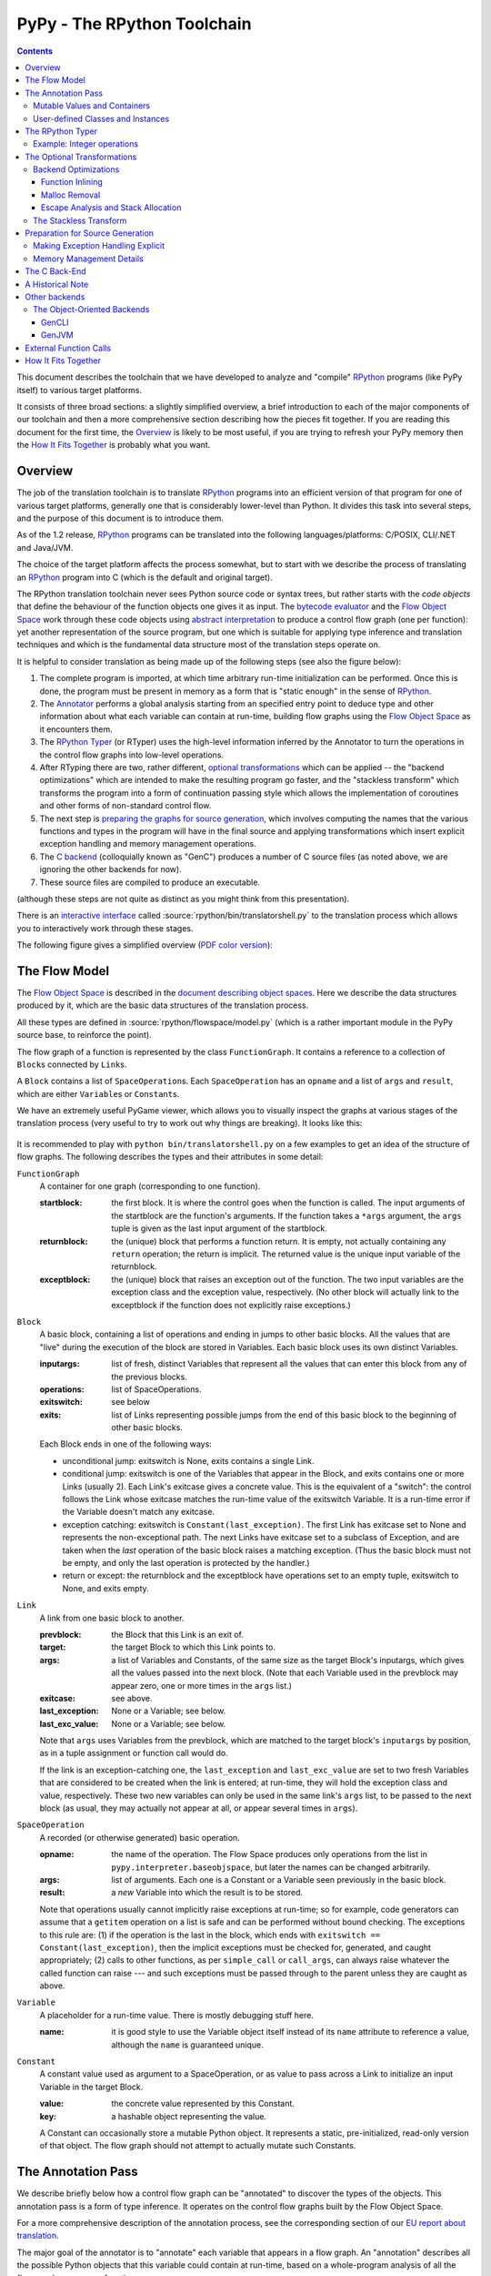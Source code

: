 =============================
 PyPy - The RPython Toolchain
=============================

.. contents::


This document describes the toolchain that we have developed to analyze
and "compile" RPython_ programs (like PyPy itself) to various target
platforms.

.. _RPython: coding-guide.html#restricted-python

It consists of three broad sections: a slightly simplified overview, a
brief introduction to each of the major components of our toolchain and
then a more comprehensive section describing how the pieces fit together.
If you are reading this document for the first time, the Overview_ is
likely to be most useful, if you are trying to refresh your PyPy memory
then the `How It Fits Together`_ is probably what you want.

Overview
========

The job of the translation toolchain is to translate RPython_ programs into an
efficient version of that program for one of various target platforms,
generally one that is considerably lower-level than Python.  It divides
this task into several steps, and the purpose of this document is to
introduce them.

As of the 1.2 release, RPython_ programs can be translated into the following
languages/platforms: C/POSIX, CLI/.NET
and Java/JVM.

.. _`application-level`: coding-guide.html#application-level
.. _`interpreter-level`: coding-guide.html#interpreter-level

The choice of the target platform affects the process somewhat, but to
start with we describe the process of translating an RPython_ program into
C (which is the default and original target).

.. _`initialization time`:

The RPython translation toolchain never sees Python source code or syntax
trees, but rather starts with the *code objects* that define the
behaviour of the function objects one gives it as input.  The
`bytecode evaluator`_ and the `Flow Object Space`_ work through these
code objects using `abstract interpretation`_ to produce a control
flow graph (one per function): yet another representation of the
source program, but one which is suitable for applying type inference
and translation techniques and which is the fundamental data structure
most of the translation steps operate on.

It is helpful to consider translation as being made up of the following
steps (see also the figure below):

1. The complete program is imported, at which time arbitrary run-time
   initialization can be performed.  Once this is done, the program must
   be present in memory as a form that is "static enough" in the sense of
   RPython_.

2. The Annotator_ performs a global analysis starting from an specified
   entry point to deduce type and other information about what each
   variable can contain at run-time, building flow graphs using the `Flow
   Object Space`_ as it encounters them.

3. The `RPython Typer`_ (or RTyper) uses the high-level information
   inferred by the Annotator to turn the operations in the control flow
   graphs into low-level operations.

4. After RTyping there are two, rather different, `optional
   transformations`_ which can be applied -- the "backend
   optimizations" which are intended to make the resulting program go
   faster, and the "stackless transform" which transforms the program
   into a form of continuation passing style which allows the
   implementation of coroutines and other forms of non-standard
   control flow.

5. The next step is `preparing the graphs for source generation`_, which
   involves computing the names that the various functions and types in
   the program will have in the final source and applying transformations
   which insert explicit exception handling and memory management
   operations.

6. The `C backend`_ (colloquially known as "GenC") produces a number of C
   source files (as noted above, we are ignoring the other backends for
   now).

7. These source files are compiled to produce an executable.

(although these steps are not quite as distinct as you might think from
this presentation).

There is an `interactive interface`_ called :source:`rpython/bin/translatorshell.py` to the
translation process which allows you to interactively work through these
stages.

The following figure gives a simplified overview (`PDF color version`_):

    .. image:: _static/translation-greyscale-small.png


.. _`PDF color version`: https://bitbucket.org/pypy/pypy/raw/default/pypy/doc/image/translation.pdf
.. _`bytecode evaluator`: interpreter.html
.. _`abstract interpretation`: http://en.wikipedia.org/wiki/Abstract_interpretation
.. _`Flow Object Space`: objspace.html#the-flow-object-space
.. _`interactive interface`: getting-started-dev.html#try-out-the-translator

.. _`flow model`:
.. _`control flow graphs`: 

The Flow Model
==============

The `Flow Object Space`_ is described in the `document
describing object spaces`_. Here we describe the data structures produced by it,
which are the basic data structures of the translation
process.

All these types are defined in :source:`rpython/flowspace/model.py` (which is a rather
important module in the PyPy source base, to reinforce the point).

The flow graph of a function is represented by the class ``FunctionGraph``.
It contains a reference to a collection of ``Block``\ s connected by ``Link``\ s.

A ``Block`` contains a list of ``SpaceOperation``\ s.  Each ``SpaceOperation``
has an ``opname`` and a list of ``args`` and ``result``, which are either
``Variable``\ s or ``Constant``\ s.

We have an extremely useful PyGame viewer, which allows you to visually
inspect the graphs at various stages of the translation process (very
useful to try to work out why things are breaking).  It looks like this:

   .. image:: _static/bpnn_update.png

It is recommended to play with ``python bin/translatorshell.py`` on a few
examples to get an idea of the structure of flow graphs. The following describes
the types and their attributes in some detail:


``FunctionGraph``
    A container for one graph (corresponding to one function).

    :startblock:   the first block.  It is where the control goes when the
                   function is called.  The input arguments of the startblock
                   are the function's arguments.  If the function takes a
                   ``*args`` argument, the ``args`` tuple is given as the last
                   input argument of the startblock.

    :returnblock:  the (unique) block that performs a function return.  It is
                   empty, not actually containing any ``return`` operation; the
                   return is implicit.  The returned value is the unique input
                   variable of the returnblock.

    :exceptblock:  the (unique) block that raises an exception out of the
                   function.  The two input variables are the exception class
                   and the exception value, respectively.  (No other block will
                   actually link to the exceptblock if the function does not
                   explicitly raise exceptions.)


``Block``
    A basic block, containing a list of operations and ending in jumps to other
    basic blocks.  All the values that are "live" during the execution of the
    block are stored in Variables.  Each basic block uses its own distinct
    Variables.

    :inputargs:   list of fresh, distinct Variables that represent all the
                  values that can enter this block from any of the previous
                  blocks.

    :operations:  list of SpaceOperations.
    :exitswitch:  see below

    :exits:       list of Links representing possible jumps from the end of this
                  basic block to the beginning of other basic blocks.

    Each Block ends in one of the following ways:

    * unconditional jump: exitswitch is None, exits contains a single Link.

    * conditional jump: exitswitch is one of the Variables that appear in the
      Block, and exits contains one or more Links (usually 2).  Each Link's
      exitcase gives a concrete value.  This is the equivalent of a "switch":
      the control follows the Link whose exitcase matches the run-time value of
      the exitswitch Variable.  It is a run-time error if the Variable doesn't
      match any exitcase.

    * exception catching: exitswitch is ``Constant(last_exception)``.  The first
      Link has exitcase set to None and represents the non-exceptional path.
      The next Links have exitcase set to a subclass of Exception, and are taken
      when the *last* operation of the basic block raises a matching exception.
      (Thus the basic block must not be empty, and only the last operation is
      protected by the handler.)

    * return or except: the returnblock and the exceptblock have operations set
      to an empty tuple, exitswitch to None, and exits empty.


``Link``
    A link from one basic block to another.

    :prevblock:  the Block that this Link is an exit of.
    
    :target:     the target Block to which this Link points to.

    :args:       a list of Variables and Constants, of the same size as the
                 target Block's inputargs, which gives all the values passed
                 into the next block.  (Note that each Variable used in the
                 prevblock may appear zero, one or more times in the ``args``
                 list.)

    :exitcase:   see above.

    :last_exception: None or a Variable; see below.

    :last_exc_value: None or a Variable; see below.

    Note that ``args`` uses Variables from the prevblock, which are matched to
    the target block's ``inputargs`` by position, as in a tuple assignment or
    function call would do.

    If the link is an exception-catching one, the ``last_exception`` and
    ``last_exc_value`` are set to two fresh Variables that are considered to be
    created when the link is entered; at run-time, they will hold the exception
    class and value, respectively.  These two new variables can only be used in
    the same link's ``args`` list, to be passed to the next block (as usual,
    they may actually not appear at all, or appear several times in ``args``).


``SpaceOperation``
    A recorded (or otherwise generated) basic operation.

    :opname:  the name of the operation. The Flow Space produces only operations
              from the list in ``pypy.interpreter.baseobjspace``, but later the
              names can be changed arbitrarily.

    :args:    list of arguments.  Each one is a Constant or a Variable seen
              previously in the basic block.

    :result:  a *new* Variable into which the result is to be stored.

    Note that operations usually cannot implicitly raise exceptions at run-time;
    so for example, code generators can assume that a ``getitem`` operation on a
    list is safe and can be performed without bound checking.  The exceptions to
    this rule are: (1) if the operation is the last in the block, which ends
    with ``exitswitch == Constant(last_exception)``, then the implicit
    exceptions must be checked for, generated, and caught appropriately; (2)
    calls to other functions, as per ``simple_call`` or ``call_args``, can
    always raise whatever the called function can raise --- and such exceptions
    must be passed through to the parent unless they are caught as above.


``Variable``
    A placeholder for a run-time value.  There is mostly debugging stuff here.

    :name:  it is good style to use the Variable object itself instead of its
            ``name`` attribute to reference a value, although the ``name`` is
            guaranteed unique.


``Constant``
    A constant value used as argument to a SpaceOperation, or as value to pass
    across a Link to initialize an input Variable in the target Block.

    :value:  the concrete value represented by this Constant.
    :key:    a hashable object representing the value.

    A Constant can occasionally store a mutable Python object.  It represents a
    static, pre-initialized, read-only version of that object.  The flow graph
    should not attempt to actually mutate such Constants.

.. _`document describing object spaces`: objspace.html


.. _Annotator:

The Annotation Pass
===================

We describe briefly below how a control flow graph can be "annotated" to
discover the types of the objects.  This annotation pass is a form of type
inference.  It operates on the control flow graphs built by the Flow
Object Space.

For a more comprehensive description of the annotation process, see the
corresponding section of our `EU report about translation`_.

The major goal of the annotator is to "annotate" each variable that
appears in a flow graph.  An "annotation" describes all the possible
Python objects that this variable could contain at run-time, based on a
whole-program analysis of all the flow graphs -- one per function.

An "annotation" is an instance of a subclass of ``SomeObject``.  Each
subclass that represents a specific family of objects.

Here is an overview (see ``pypy/annotation/model/``):

* ``SomeObject`` is the base class.  An instance of ``SomeObject()``
  represents any Python object, and as such usually means that the input
  program was not fully RPython.

* ``SomeInteger()`` represents any integer.  ``SomeInteger(nonneg=True)``
  represent a non-negative integer (``>=0``).

* ``SomeString()`` represents any string; ``SomeChar()`` a string of
  length 1.

* ``SomeTuple([s1,s2,..,sn])`` represents a tuple of length ``n``.  The
  elements in this tuple are themselves constrained by the given list of
  annotations.  For example, ``SomeTuple([SomeInteger(), SomeString()])``
  represents a tuple with two items: an integer and a string.


The result of the annotation pass is essentially a large dictionary
mapping ``Variable``\ s to annotations.

All the ``SomeXxx`` instances are immutable.  If the annotator needs to
revise its belief about what a Variable can contain, it does so creating a
new annotation, not mutating the existing one.


Mutable Values and Containers
------------------------------

Mutable objects need special treatment during annotation, because
the annotation of contained values needs to be possibly updated to account
for mutation operations, and consequently the annotation information
reflown through the relevant parts of the flow graphs.

* ``SomeList`` stands for a list of homogeneous type (i.e. all the
  elements of the list are represented by a single common ``SomeXxx``
  annotation).

* ``SomeDict`` stands for a homogeneous dictionary (i.e. all keys have
  the same ``SomeXxx`` annotation, and so have all values).

User-defined Classes and Instances
-----------------------------------

``SomeInstance`` stands for an instance of the given class or any
subclass of it.  For each user-defined class seen by the annotator, we
maintain a ClassDef (``pypy.annotation.classdef``) describing the
attributes of the instances of the class; essentially, a ClassDef gives
the set of all class-level and instance-level attributes, and for each
one, a corresponding ``SomeXxx`` annotation.

Instance-level attributes are discovered progressively as the annotation
progresses.  Assignments like::

   inst.attr = value

update the ClassDef of the given instance to record that the given
attribute exists and can be as general as the given value.

For every attribute, the ClassDef also records all the positions where
the attribute is *read*.  If, at some later time, we discover an
assignment that forces the annotation about the attribute to be
generalized, then all the places that read the attribute so far are
marked as invalid and the annotator will restart its analysis
from there.

The distinction between instance-level and class-level attributes is
thin; class-level attributes are essentially considered as initial
values for instance-level attributes.  Methods are not special in this
respect, except that they are bound to the instance (i.e. ``self =
SomeInstance(cls)``) when considered as the initial value for the
instance.

The inheritance rules are as follows: the union of two ``SomeInstance``
annotations is the ``SomeInstance`` of the most precise common base
class.  If an attribute is considered (i.e. read or written) through a
``SomeInstance`` of a parent class, then we assume that all subclasses
also have the same attribute, and that the same annotation applies to
them all (so code like ``return self.x`` in a method of a parent class
forces the parent class and all its subclasses to have an attribute
``x``, whose annotation is general enough to contain all the values that
all the subclasses might want to store in ``x``).  However, distinct
subclasses can have attributes of the same names with different,
unrelated annotations if they are not used in a general way through the
parent class.


.. _`RPython typer`:

The RPython Typer
=================

https://bitbucket.org/pypy/pypy/src/default/pypy/rpython/

The RTyper is the first place where the choice of backend makes a
difference; as outlined above we are assuming that ANSI C is the target.

The RPython Typer is the bridge between the Annotator_ and the code
generator.  The information computed by the annotator is high-level, in
the sense that it describe RPython types like lists or instances of
user-defined classes.

To emit code we need to represent these high-level annotations in the
low-level model of the target language; for C, this means structures and
pointers and arrays.  The Typer both determines the appropriate low-level type
for each annotation and replaces each high-level operation in the control flow
graphs with one or a few low-level operations.  Just like low-level types,
there is only a fairly restricted set of low-level operations, along the lines
of reading or writing from or to a field of a structure.

In theory, this step is optional; a code generator might be able to read
directly the high-level types.  Our experience, however, suggests that this is
very unlikely to be practical.  "Compiling" high-level types into low-level
ones is rather more messy than one would expect and this was the motivation
for making this step explicit and isolated in a single place.  After RTyping,
the graphs only contain operations that already live on the level of the
target language, which makes the job of the code generators much simpler.

For more detailed information, see the `documentation for the RTyper`_.

.. _`documentation for the RTyper`: rtyper.html

Example: Integer operations
---------------------------

Integer operations are make an easy example.  Assume a graph containing the
following operation::

    v3 = add(v1, v2)

annotated::

    v1 -> SomeInteger()
    v2 -> SomeInteger()
    v3 -> SomeInteger()

then obviously we want to type it and replace it with::

    v3 = int_add(v1, v2)

where -- in C notation -- all three variables v1, v2 and v3 are typed ``int``.
This is done by attaching an attribute ``concretetype`` to v1, v2 and v3
(which might be instances of Variable or possibly Constant).  In our model,
this ``concretetype`` is ``pypy.rpython.lltypesystem.lltype.Signed``.  Of
course, the purpose of replacing the operation called ``add`` with
``int_add`` is that code generators no longer have to worry about what kind
of addition (or concatenation maybe?) it means.

.. _`optional transformations`:

The Optional Transformations
============================

Between RTyping and C source generation there are two optional transforms:
the "backend optimizations" and the "stackless transform". See also
`D07.1 Massive Parallelism and Translation Aspects`_ for further details.

.. _`Technical report`: 
.. _`D07.1 Massive Parallelism and Translation Aspects`: https://bitbucket.org/pypy/extradoc/raw/ee3059291497/eu-report/D07.1_Massive_Parallelism_and_Translation_Aspects-2007-02-28.pdf

Backend Optimizations
---------------------

The point of the backend optimizations are to make the compiled program run
faster.  Compared to many parts of the PyPy translator, which are very unlike
a traditional compiler, most of these will be fairly familiar to people who
know how compilers work.

Function Inlining
+++++++++++++++++

To reduce the overhead of the many function calls that occur when running the
PyPy interpreter we implemented function inlining. This is an optimization
which takes a flow graph and a callsite and inserts a copy of the flow graph
into the graph of the calling function, renaming occurring variables as
appropriate. This leads to problems if the original function was surrounded by
a ``try: ... except: ...`` guard. In this case inlining is not always
possible.  If the called function is not directly raising an exception (but an
exception is potentially raised by further called functions) inlining is safe,
though.

In addition we also implemented heuristics which function to inline where. For
this purpose we assign every function a "size". This size should roughly
correspond to the increase in code-size which is to be expected should the
function be inlined somewhere. This estimate is the sum of two numbers: for
one every operations is assigned a specific weight, the default being a weight
of one. Some operations are considered to be more effort than others,
e.g. memory allocation and calls; others are considered to be no effort at all
(casts...). The size estimate is for one the sum of the weights of all
operations occurring in the graph. This is called the "static instruction
count". The other part of the size estimate of a graph is the "median
execution cost". This is again the sum of the weight of all operations in the
graph, but this time weighted with a guess how often the operation is
executed. To arrive at this guess we assume that at every branch we take both
paths equally often, except for branches that are the end of loops, where the
jump back to the end of the loop is considered more likely.  This leads to a
system of equations which can be solved to get approximate weights for all
operations.

After the size estimate for all function has been determined, functions are
being inlined into their callsites, starting from the smallest functions. Every
time a function is being inlined into another function, the size of the outer
function is recalculated. This is done until the remaining functions all have a
size greater than a predefined limit.

Malloc Removal
++++++++++++++

Since RPython is a garbage collected language there is a lot of heap memory
allocation going on all the time, which would either not occur at all in a more
traditional explicitly managed language or results in an object which dies at
a time known in advance and can thus be explicitly deallocated. For example a
loop of the following form::

    for i in range(n):
        ...

which simply iterates over all numbers from 0 to n - 1 is equivalent to the
following in Python::

    l = range(n)
    iterator = iter(l)
    try:
        while 1:
            i = iterator.next()
            ...
    except StopIteration:
        pass

Which means that three memory allocations are executed: The range object, the
iterator for the range object and the StopIteration instance, which ends the
loop.

After a small bit of inlining all these three objects are never even passed as
arguments to another function and are also not stored into a globally reachable
position. In such a situation the object can be removed (since it would die
anyway after the function returns) and can be replaced by its contained values.

This pattern (an allocated object never leaves the current function and thus
dies after the function returns) occurs quite often, especially after some
inlining has happened. Therefore we implemented an optimization which
"explodes" objects and thus saves one allocation in this simple (but quite
common) situation.


Escape Analysis and Stack Allocation
++++++++++++++++++++++++++++++++++++

Another technique to reduce the memory allocation penalty is to use stack
allocation for objects that can be proved not to life longer than the stack
frame they have been allocated in.  This proved not to really gain us any
speed, so over time it was removed again.


The Stackless Transform
-----------------------

The stackless transform converts functions into a form that knows how
to save the execution point and active variables into a heap structure
and resume execution at that point.  This was used to implement
coroutines as an RPython-level feature, which in turn are used to
implement coroutines, greenlets and tasklets as an application
level feature for the Standard Interpreter.

The stackless transformation has been deprecated and is no longer
available in trunk.  It has been replaced with continulets_.

.. _continulets: stackless.html

.. _`preparing the graphs for source generation`:

Preparation for Source Generation
=================================

This, perhaps slightly vaguely named, stage is the most recent to appear as a
separate step.  Its job is to make the final implementation decisions before
source generation -- experience has shown that you really don't want to be
doing *any* thinking at the same time as actually generating source code.  For
the C backend, this step does three things:

 - inserts explicit exception handling,

 - inserts explicit memory management operations,

 - decides on the names functions and types will have in the final
   source (this mapping of objects to names is sometimes referred to as
   the "low-level database").

Making Exception Handling Explicit
----------------------------------

RPython code is free to use exceptions in much the same way as unrestricted
Python, but the final result is a C program, and C has no concept of
exceptions.  The exception transformer implements exception handling in a
similar way to CPython: exceptions are indicated by special return values and
the current exception is stored in a global data structure.

In a sense the input to the exception transformer is a program in terms of the
lltypesystem_ with exceptions and the output is a program in terms of the bare
lltypesystem.

.. _lltypesystem: glossary.html#lltypesystem

Memory Management Details
-------------------------

As well as featuring exceptions, RPython is a garbage collected language;
again, C is not.  To square this circle, decisions about memory management
must be made.  In keeping with PyPy's approach to flexibility, there is
freedom to change how to do it.  There are three approaches implemented today:

 - reference counting (deprecated, too slow)
 - using the `Boehm-Demers-Weiser conservative garbage collector`_
 - using one of our custom `exact GCs implemented in RPython`_

.. _`Boehm-Demers-Weiser conservative garbage collector`: http://www.hpl.hp.com/personal/Hans_Boehm/gc/
.. _`exact GCs implemented in RPython`: garbage_collection.html

Almost all application-level Python code allocates objects at a very fast
rate; this means that the memory management implementation is critical to the
performance of the PyPy interpreter.

You can choose which garbage collection strategy to use with
:config:`translation.gc`.


.. _C:
.. _GenC:
.. _`c backend`:

The C Back-End
==============

https://bitbucket.org/pypy/pypy/src/default/pypy/translator/c/

GenC is usually the most actively maintained backend -- everyone working on
PyPy has a C compiler, for one thing -- and is usually where new features are
implemented first.

.. _`EU report about translation`: https://bitbucket.org/pypy/extradoc/raw/tip/eu-report/D05.1_Publish_on_translating_a_very-high-level_description.pdf


A Historical Note
=================

As this document has shown, the translation step is divided into more
steps than one might at first expect.  It is certainly divided into more
steps than we expected when the project started; the very first version of
GenC operated on the high-level flow graphs and the output of the
annotator, and even the concept of the RTyper didn't exist yet.  More
recently, the fact that preparing the graphs for source generation
("databasing") and actually generating the source are best considered
separately has become clear.


Other backends
==============

Use the :config:`translation.backend` option to choose which backend to use.



The Object-Oriented Backends
----------------------------

The Object-Oriented backends target platforms that are less C-like and support
classes, instance etc. If such a platform is targeted, the `OO type system` is
used while rtyping. Of the OO backends, both gencli and genjava can translate
the full Python interpreter.

.. _`oo type system`: rtyper.html#oo-type

.. mention that pretty much all these backends are done by volunteers?

GenCLI
++++++

GenCLI_ targets the `Common Language Infrastructure`_, the most famous
implementations of which are Microsoft's `.NET`_ and Mono_.

It is the most advanced of the object oriented backends -- it can
compile the PyPy interpreter as well as our two standard benchmarks,
RPyStone (CPython's PyStone benchmark modified slightly to be RPython)
and a RPython version of the common Richards benchmark.

It is almost entirely the work of Antonio Cuni, who started this
backend as part of his `Master's thesis`_, the Google's Summer of Code
2006 program and the Summer of PyPy program.

.. _`Common Language Infrastructure`: http://www.ecma-international.org/publications/standards/Ecma-335.htm
.. _`.NET`: http://www.microsoft.com/net/
.. _Mono: http://www.mono-project.com/
.. _`Master's thesis`: http://buildbot.pypy.org/misc/Implementing%20Python%20in%20.NET.pdf
.. _GenCLI: cli-backend.html

GenJVM
++++++

GenJVM targets the Java Virtual Machine: it translates RPython
programs directly into Java bytecode, similarly to what GenCLI does.

So far it is the second most mature high level backend after GenCLI:
it still can't translate the full Standard Interpreter, but after the
Leysin sprint we were able to compile and run the rpystone and
richards benchmarks.

GenJVM is almost entirely the work of Niko Matsakis, who worked on it
also as part of the Summer of PyPy program.

.. _extfunccalls:

External Function Calls
=======================

The external function call approach is described in `rffi`_ documentation.

.. _`rffi`: rffi.html

How It Fits Together
====================

As should be clear by now, the translation toolchain of PyPy is a flexible
and complicated beast, formed from many separate components.

The following image summarizes the various parts of the toolchain as of the
0.9 release, with the default translation to C highlighted:

.. image:: _static/pypy-translation-0.9.png
   :align: center

A detail that has not yet been emphasized is the interaction of the
various components.  It makes for a nice presentation to say that
after the annotator has finished the RTyper processes the graphs and
then the exception handling is made explicit and so on, but it's not
entirely true.  For example, the RTyper inserts calls to many
`low-level helpers`_ which must first be annotated, and the GC
transformer can use inlining (one of the `backend optimizations`_) of
some of its small helper functions to improve performance.  The
following picture attempts to summarize the components involved in
performing each step of the default translation process:

.. image:: _static/translation-detail-0.9.png
   :align: center

.. _`low-level helpers`: glossary.html#low-level-helper

A component not mentioned before is the "MixLevelAnnotator"; it
provides a convenient interface for a "late" (after RTyping)
translation step to declare that it needs to be able to call each of a
collection of functions (which may refer to each other in a mutually
recursive fashion) and annotate and rtype them all at once.
